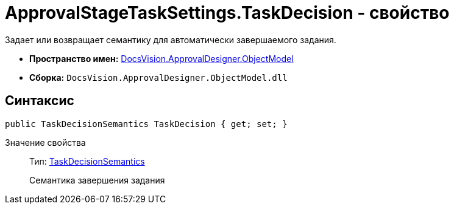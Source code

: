 = ApprovalStageTaskSettings.TaskDecision - свойство

Задает или возвращает семантику для автоматически завершаемого задания.

* *Пространство имен:* xref:api/DocsVision/Platform/ObjectModel/ObjectModel_NS.adoc[DocsVision.ApprovalDesigner.ObjectModel]
* *Сборка:* `DocsVision.ApprovalDesigner.ObjectModel.dll`

== Синтаксис

[source,csharp]
----
public TaskDecisionSemantics TaskDecision { get; set; }
----

Значение свойства::
Тип: xref:api/DocsVision/ApprovalDesigner/ObjectModel/TaskDecisionSemantics_EN.adoc[TaskDecisionSemantics]
+
Семантика завершения задания
